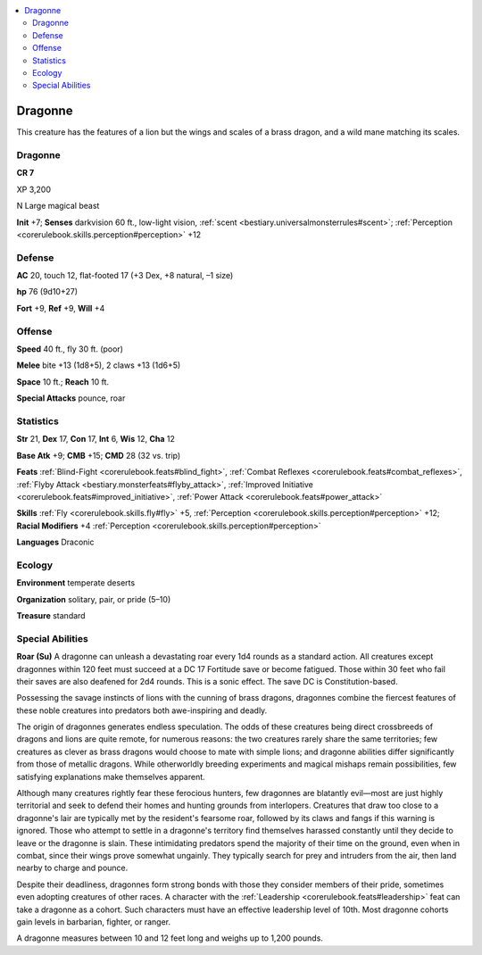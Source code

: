 
.. _`bestiary3.dragonne`:

.. contents:: \ 

.. _`bestiary3.dragonne#dragonne`:

Dragonne
*********

This creature has the features of a lion but the wings and scales of a brass dragon, and a wild mane matching its scales.

Dragonne
=========

**CR 7** 

XP 3,200

N Large magical beast 

\ **Init**\  +7; \ **Senses**\  darkvision 60 ft., low-light vision, :ref:`scent <bestiary.universalmonsterrules#scent>`\ ; :ref:`Perception <corerulebook.skills.perception#perception>`\  +12

.. _`bestiary3.dragonne#defense`:

Defense
========

\ **AC**\  20, touch 12, flat-footed 17 (+3 Dex, +8 natural, –1 size)

\ **hp**\  76 (9d10+27)

\ **Fort**\  +9, \ **Ref**\  +9, \ **Will**\  +4

.. _`bestiary3.dragonne#offense`:

Offense
========

\ **Speed**\  40 ft., fly 30 ft. (poor)

\ **Melee**\  bite +13 (1d8+5), 2 claws +13 (1d6+5)

\ **Space**\  10 ft.; \ **Reach**\  10 ft.

\ **Special Attacks**\  pounce, roar

.. _`bestiary3.dragonne#statistics`:

Statistics
===========

\ **Str**\  21, \ **Dex**\  17, \ **Con**\  17, \ **Int**\  6, \ **Wis**\  12, \ **Cha**\  12

\ **Base Atk**\  +9; \ **CMB**\  +15; \ **CMD**\  28 (32 vs. trip)

\ **Feats**\  :ref:`Blind-Fight <corerulebook.feats#blind_fight>`\ , :ref:`Combat Reflexes <corerulebook.feats#combat_reflexes>`\ , :ref:`Flyby Attack <bestiary.monsterfeats#flyby_attack>`\ , :ref:`Improved Initiative <corerulebook.feats#improved_initiative>`\ , :ref:`Power Attack <corerulebook.feats#power_attack>`

\ **Skills**\  :ref:`Fly <corerulebook.skills.fly#fly>`\  +5, :ref:`Perception <corerulebook.skills.perception#perception>`\  +12; \ **Racial Modifiers**\  +4 :ref:`Perception <corerulebook.skills.perception#perception>`

\ **Languages**\  Draconic

.. _`bestiary3.dragonne#ecology`:

Ecology
========

\ **Environment**\  temperate deserts

\ **Organization**\  solitary, pair, or pride (5–10)

\ **Treasure**\  standard

.. _`bestiary3.dragonne#special_abilities`:

Special Abilities
==================

\ **Roar (Su)**\  A dragonne can unleash a devastating roar every 1d4 rounds as a standard action. All creatures except dragonnes within 120 feet must succeed at a DC 17 Fortitude save or become fatigued. Those within 30 feet who fail their saves are also deafened for 2d4 rounds. This is a sonic effect. The save DC is Constitution-based.

Possessing the savage instincts of lions with the cunning of brass dragons, dragonnes combine the fiercest features of these noble creatures into predators both awe-inspiring and deadly.

The origin of dragonnes generates endless speculation. The odds of these creatures being direct crossbreeds of dragons and lions are quite remote, for numerous reasons: the two creatures rarely share the same territories; few creatures as clever as brass dragons would choose to mate with simple lions; and dragonne abilities differ significantly from those of metallic dragons. While otherworldly breeding experiments and magical mishaps remain possibilities, few satisfying explanations make themselves apparent.  

Although many creatures rightly fear these ferocious hunters, few dragonnes are blatantly evil—most are just highly territorial and seek to defend their homes and hunting grounds from interlopers. Creatures that draw too close to a dragonne's lair are typically met by the resident's fearsome roar, followed by its claws and fangs if this warning is ignored. Those who attempt to settle in a dragonne's territory find themselves harassed constantly until they decide to leave or the dragonne is slain. These intimidating predators spend the majority of their time on the ground, even when in combat, since their wings prove somewhat ungainly. They typically search for prey and intruders from the air, then land nearby to charge and pounce. 

Despite their deadliness, dragonnes form strong bonds with those they consider members of their pride, sometimes even adopting creatures of other races. A character with the :ref:`Leadership <corerulebook.feats#leadership>`\  feat can take a dragonne as a cohort. Such characters must have an effective leadership level of 10th. Most dragonne cohorts gain levels in barbarian, fighter, or ranger.

A dragonne measures between 10 and 12 feet long and weighs up to 1,200 pounds.
